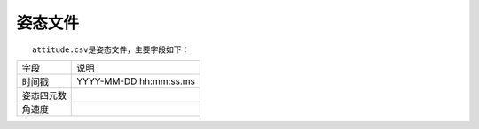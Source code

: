 姿态文件
=========

  ``attitude.csv``\ 是姿态文件，主要字段如下：

+------------+------------------------+
|    字段    |          说明          |
+------------+------------------------+
|   时间戳   | YYYY-MM-DD hh:mm:ss.ms |
+------------+------------------------+
| 姿态四元数 |                        |
+------------+------------------------+
|   角速度   |                        |
+------------+------------------------+